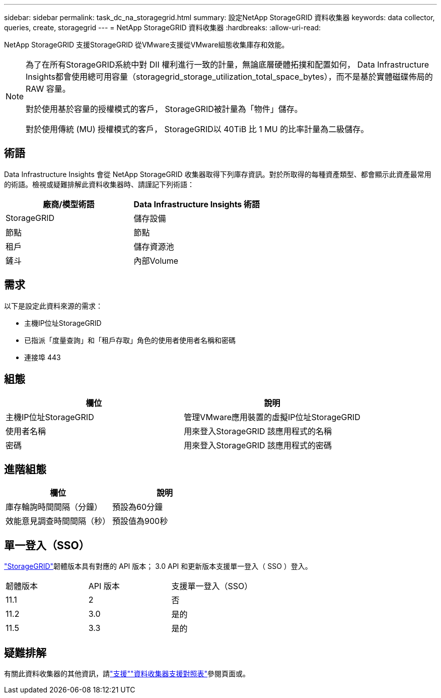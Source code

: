 ---
sidebar: sidebar 
permalink: task_dc_na_storagegrid.html 
summary: 設定NetApp StorageGRID 資料收集器 
keywords: data collector, queries, create, storagegrid 
---
= NetApp StorageGRID 資料收集器
:hardbreaks:
:allow-uri-read: 


[role="lead"]
NetApp StorageGRID 支援StorageGRID 從VMware支援從VMware組態收集庫存和效能。

[NOTE]
====
為了在所有StorageGRID系統中對 DII 權利進行一致的計量，無論底層硬體拓撲和配置如何， Data Infrastructure Insights都會使用總可用容量（storagegrid_storage_utilization_total_space_bytes），而不是基於實體磁碟佈局的 RAW 容量。

對於使用基於容量的授權模式的客戶， StorageGRID被計量為「物件」儲存。

對於使用傳統 (MU) 授權模式的客戶， StorageGRID以 40TiB 比 1 MU 的比率計量為二級儲存。

====


== 術語

Data Infrastructure Insights 會從 NetApp StorageGRID 收集器取得下列庫存資訊。對於所取得的每種資產類型、都會顯示此資產最常用的術語。檢視或疑難排解此資料收集器時、請謹記下列術語：

[cols="2*"]
|===
| 廠商/模型術語 | Data Infrastructure Insights 術語 


| StorageGRID | 儲存設備 


| 節點 | 節點 


| 租戶 | 儲存資源池 


| 鏟斗 | 內部Volume 
|===


== 需求

以下是設定此資料來源的需求：

* 主機IP位址StorageGRID
* 已指派「度量查詢」和「租戶存取」角色的使用者使用者名稱和密碼
* 連接埠 443




== 組態

[cols="2*"]
|===
| 欄位 | 說明 


| 主機IP位址StorageGRID | 管理VMware應用裝置的虛擬IP位址StorageGRID 


| 使用者名稱 | 用來登入StorageGRID 該應用程式的名稱 


| 密碼 | 用來登入StorageGRID 該應用程式的密碼 
|===


== 進階組態

[cols="2*"]
|===
| 欄位 | 說明 


| 庫存輪詢時間間隔（分鐘） | 預設為60分鐘 


| 效能意見調查時間間隔（秒） | 預設值為900秒 
|===


== 單一登入（SSO）

link:https://docs.netapp.com/sgws-112/index.jsp["StorageGRID"]韌體版本具有對應的 API 版本； 3.0 API 和更新版本支援單一登入（ SSO ）登入。

|===


| 韌體版本 | API 版本 | 支援單一登入（SSO） 


| 11.1 | 2 | 否 


| 11.2 | 3.0 | 是的 


| 11.5 | 3.3 | 是的 
|===


== 疑難排解

有關此資料收集器的其他資訊，請link:concept_requesting_support.html["支援"]link:reference_data_collector_support_matrix.html["資料收集器支援對照表"]參閱頁面或。
